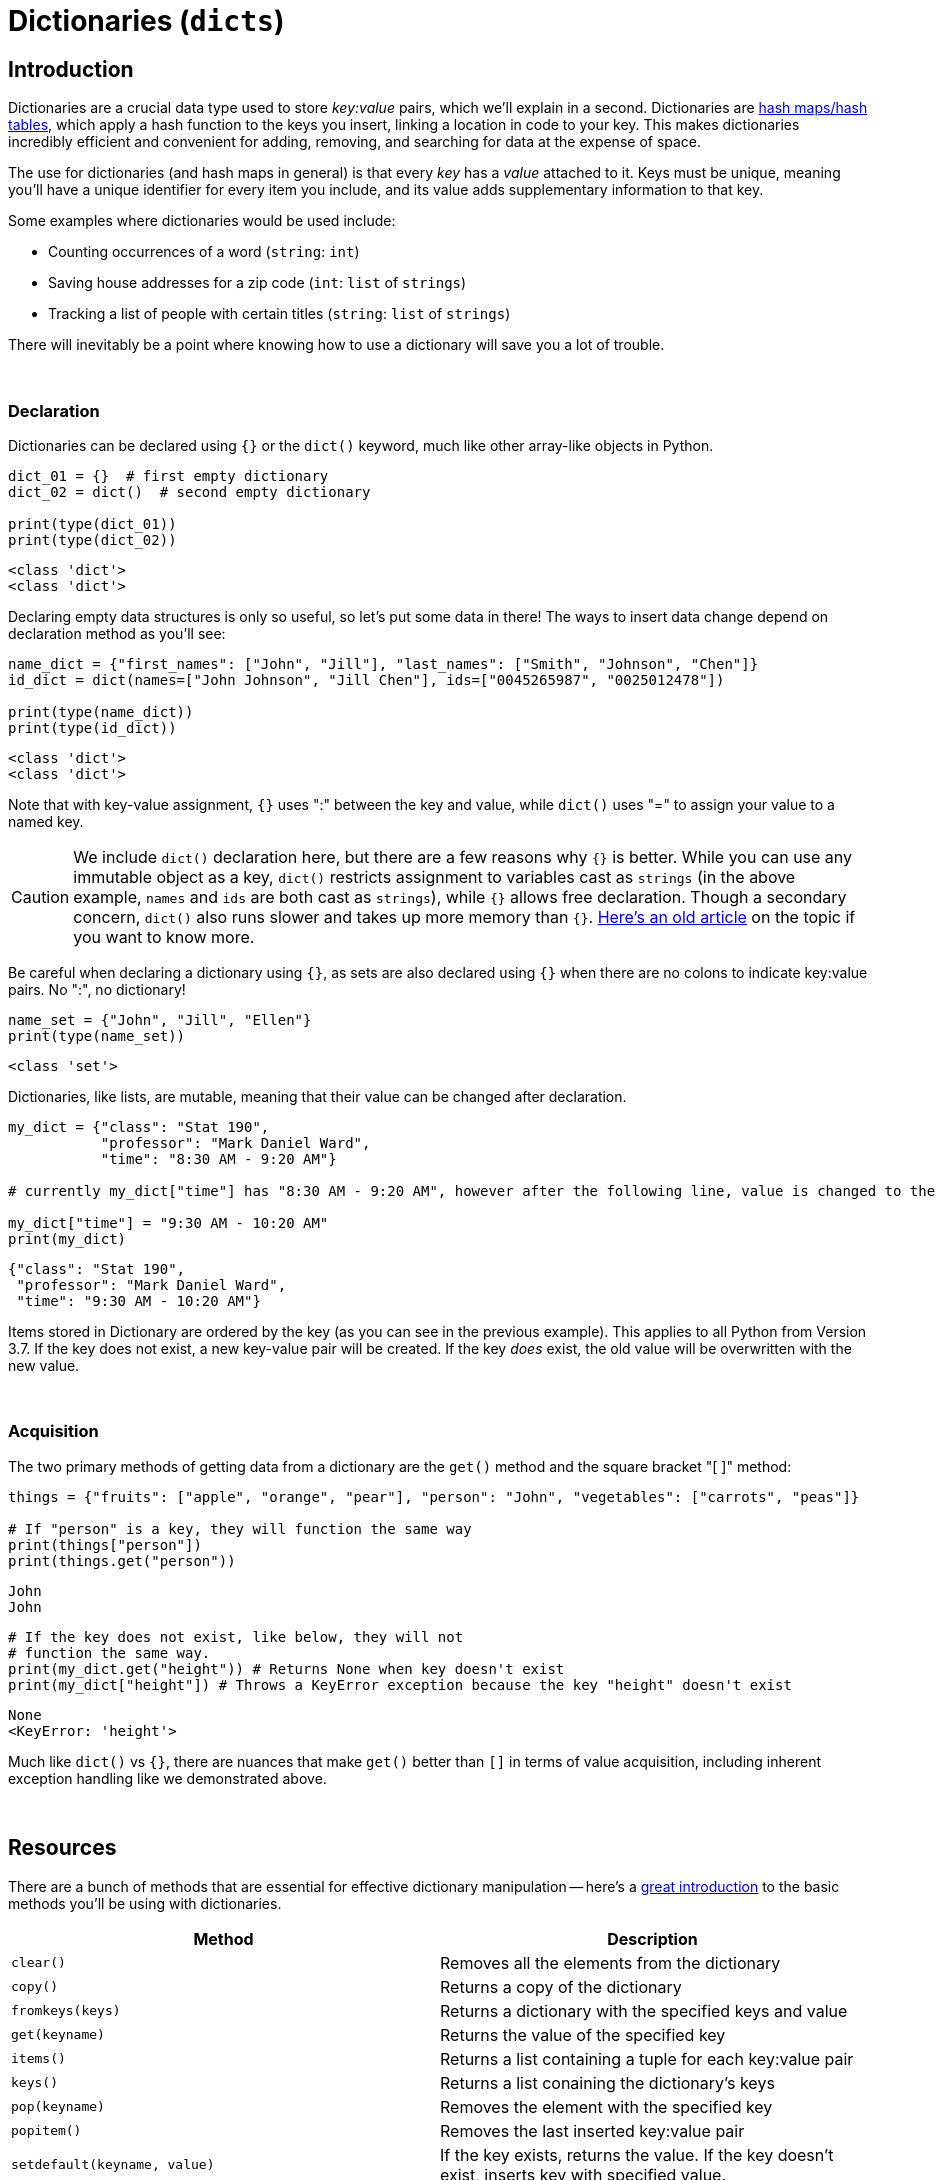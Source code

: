 = Dictionaries (`dicts`)

== Introduction

Dictionaries are a crucial data type used to store _key:value_ pairs, which we'll explain in a second. Dictionaries are https://en.wikipedia.org/wiki/Hash_table[hash maps/hash tables], which apply a hash function to the keys you insert, linking a location in code to your key. This makes dictionaries incredibly efficient and convenient for adding, removing, and searching for data at the expense of space.

The use for dictionaries (and hash maps in general) is that every _key_ has a _value_ attached to it. Keys must be unique, meaning you'll have a unique identifier for every item you include, and its value adds supplementary information to that key.

Some examples where dictionaries would be used include: 

- Counting occurrences of a word (`string`: `int`)
- Saving house addresses for a zip code (`int`: `list` of `strings`)
- Tracking a list of people with certain titles (`string`: `list` of `strings`)

There will inevitably be a point where knowing how to use a dictionary will save you a lot of trouble.

{sp}+

=== Declaration

Dictionaries can be declared using `{}` or the `dict()` keyword, much like other array-like objects in Python.

[source,python]
----
dict_01 = {}  # first empty dictionary
dict_02 = dict()  # second empty dictionary

print(type(dict_01))
print(type(dict_02))
----

----
<class 'dict'>
<class 'dict'>
----

Declaring empty data structures is only so useful, so let's put some data in there! The ways to insert data change depend on declaration method as you'll see: 

[source,python]
----
name_dict = {"first_names": ["John", "Jill"], "last_names": ["Smith", "Johnson", "Chen"]}
id_dict = dict(names=["John Johnson", "Jill Chen"], ids=["0045265987", "0025012478"])

print(type(name_dict))
print(type(id_dict))
----

----
<class 'dict'>
<class 'dict'>
----

Note that with key-value assignment, `{}` uses ":" between the key and value, while `dict()` uses "=" to assign your value to a named key.

[CAUTION]
====
We include `dict()` declaration here, but there are a few reasons why `{}` is better. While you can use any immutable object as a key, `dict()` restricts assignment to variables cast as `strings` (in the above example, `names` and `ids` are both cast as `strings`), while `{}` allows free declaration. Though a secondary concern, `dict()` also runs slower and takes up more memory than `{}`. https://doughellmann.com/posts/the-performance-impact-of-using-dict-instead-of-in-cpython-2-7-2/[Here's an old article] on the topic if you want to know more.
====

Be careful when declaring a dictionary using `{}`, as sets are also declared using `{}` when there are no colons to indicate key:value pairs. No ":", no dictionary!

[source,python]
----
name_set = {"John", "Jill", "Ellen"}
print(type(name_set))
----

----
<class 'set'>
----

Dictionaries, like lists, are mutable, meaning that their value can be changed after declaration.

[source,python]
----
my_dict = {"class": "Stat 190", 
           "professor": "Mark Daniel Ward",
           "time": "8:30 AM - 9:20 AM"}

# currently my_dict["time"] has "8:30 AM - 9:20 AM", however after the following line, value is changed to the new value.

my_dict["time"] = "9:30 AM - 10:20 AM"
print(my_dict)
----
----
{"class": "Stat 190", 
 "professor": "Mark Daniel Ward",
 "time": "9:30 AM - 10:20 AM"}
----

Items stored in Dictionary are ordered by the key (as you can see in the previous example). This applies to all Python from Version 3.7. If the key does not exist, a new key-value pair will be created. If the key _does_ exist, the old value will be overwritten with the new value.


{sp}+

=== Acquisition

The two primary methods of getting data from a dictionary are the `get()` method and the square bracket "[ ]" method: 

[source,python]
----
things = {"fruits": ["apple", "orange", "pear"], "person": "John", "vegetables": ["carrots", "peas"]}

# If "person" is a key, they will function the same way
print(things["person"])
print(things.get("person"))
----

----
John
John
----

[source,python]
----
# If the key does not exist, like below, they will not 
# function the same way.
print(my_dict.get("height")) # Returns None when key doesn't exist
print(my_dict["height"]) # Throws a KeyError exception because the key "height" doesn't exist
----
----
None
<KeyError: 'height'>
----

Much like `dict()` vs `{}`, there are nuances that make `get()` better than `[]` in terms of value acquisition, including inherent exception handling like we demonstrated above.

{sp}+

== Resources

There are a bunch of methods that are essential for effective dictionary manipulation -- here's a https://www.w3schools.com/python/python_ref_dictionary.asp[great introduction] to the basic methods you'll be using with dictionaries.

[cols="2*"]
|===
^|Method ^|Description

^|`clear()`
|Removes all the elements from the dictionary

^|`copy()`
|Returns a copy of the dictionary

^|`fromkeys(keys)`
|Returns a dictionary with the specified keys and value

^|`get(keyname)`
|Returns the value of the specified key

^|`items()`
|Returns a list containing a tuple for each key:value pair

^|`keys()`
|Returns a list conaining the dictionary's keys

^|`pop(keyname)`
|Removes the element with the specified key

^|`popitem()`
|Removes the last inserted key:value pair

^|`setdefault(keyname, value)`
|If the key exists, returns the value. If the key doesn't exist, inserts key with specified value.

^|`update(iterable)`
|Iterable contains key:value pairs. If key(s) exist, updates value(s). If key(s) don't exist, insert new key:value pair(s).

^|`values()`
|Returns a list of all the values in the dictionary. Returns most recent version, even if changes are made after variable assignment.

|===